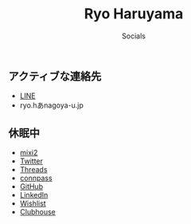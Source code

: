 #+title: Ryo Haruyama
#+subtitle: Socials

** アクティブな連絡先
- [[https://line.me/ti/p/CZo-uvtQ-p][LINE]]
- ryo.hあnagoya-u.jp
** 休眠中
- [[https://mixi.social/invitations/@ryoharuyama/GqttA9b6BRsJLrSWRqg2MA][mixi2]] 
- [[https://twitter.com/RyoHaruyama][Twitter]]
- [[https://www.threads.net/@haruyamar][Threads]]
- [[https://connpass.com/user/Ryo_Haruyama/][connpass]]
- [[https://github.com/rharuyama/][GitHub]]
- [[https://www.linkedin.com/in/ryo-haruyama-196220123][LinkedIn]]
- [[https://www.amazon.co.jp/hz/wishlist/ls/3R1LX8E4SHIG6][Wishlist]]
- [[https://www.clubhouse.com/@ryoharuyama][Clubhouse]]

#+options: toc:nil
#+options: num:nil   
#+options: html-postamble:nil
#+HTML_HEAD: <link rel="stylesheet" type="text/css" href="style.css" />
  

